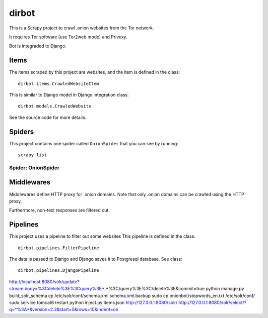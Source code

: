 ======
dirbot
======

This is a Scrapy project to crawl .onion websites from the Tor network.

It requires Tor software (use Tor2web mode) and Privoxy.

Bot is integraded to Django.

Items
=====

The items scraped by this project are websites, and the item is defined in the
class::

    dirbot.items.CrawledWebsiteItem

This is similar to Django model in Django integration
class::

    dirbot.models.CrawledWebsite

See the source code for more details.

Spiders
=======

This project contains one spider called ``OnionSpider`` that you can see by running::

    scrapy list

Spider: OnionSpider
------------

Middlewares
===========

Middlewares define HTTP proxy for .onion domains.
Note that only .onion domains can be crawled using the HTTP proxy.

Furthermore, non-text responses are filtered out.

Pipelines
=========

This project uses a pipeline to filter out some websites
This pipeline is defined in the
class::

    dirbot.pipelines.FilterPipeline

The data is passed to Django and Django saves it to Postgresql database.
See
class::

    dirbot.pipelines.DjangoPipeline

http://localhost:8080/solr/update?stream.body=%3Cdelete%3E%3Cquery%3E*:*%3C/query%3E%3C/delete%3E&commit=true
python manage.py build_solr_schema
cp /etc/solr/conf/schema.xml schema.xml.backup
sudo cp onionbot/stopwords_en.txt /etc/solr/conf/
sudo service tomcat6 restart
python inject.py items.json http://127.0.0.1:8080/solr/
http://127.0.0.1:8080/solr/select/?q=*%3A*&version=2.2&start=0&rows=10&indent=on
